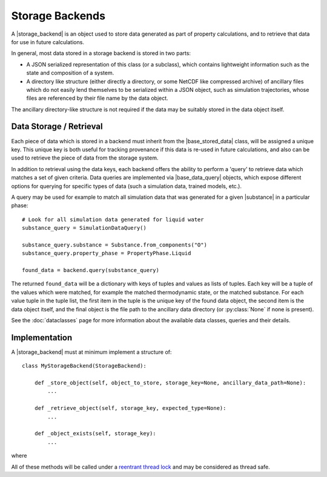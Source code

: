 .. |storage_backend|     replace:: :py:class:`~openff.evaluator.storage.StorageBackend`
.. |base_stored_data|    replace:: :py:class:`~openff.evaluator.storage.data.BaseStoredData`
.. |base_data_query|     replace:: :py:class:`~openff.evaluator.storage.query.BaseDataQuery`
.. |substance|           replace:: :py:class:`~openff.evaluator.substances.Substance`

.. |_store_object|       replace:: :py:meth:`~openff.evaluator.storage.StorageBackend._store_object`
.. |_retrieve_object|    replace:: :py:meth:`~openff.evaluator.storage.StorageBackend._retrieve_object`
.. |_object_exists|      replace:: :py:meth:`~openff.evaluator.storage.StorageBackend._object_exists`



Storage Backends
================

A |storage_backend| is an object used to store data generated as part of property calculations, and to retrieve that
data for use in future calculations.

In general, most data stored in a storage backend is stored in two parts:

* A JSON serialized representation of this class (or a subclass), which contains lightweight information such as the
  state and composition of a system.
* A directory like structure (either directly a directory, or some NetCDF like compressed archive) of ancillary files
  which do not easily lend themselves to be serialized within a JSON object, such as simulation trajectories, whose
  files are referenced by their file name by the data object.

The ancillary directory-like structure is not required if the data may be suitably stored in the data object itself.

Data Storage / Retrieval
------------------------

Each piece of data which is stored in a backend must inherit from the |base_stored_data| class, will be assigned a
unique key. This unique key is both useful for tracking provenance if this data is re-used in future calculations, and
also can be used to retrieve the piece of data from the storage system.

In addition to retrieval using the data keys, each backend offers the ability to perform a 'query' to retrieve data
which matches a set of given criteria. Data queries are implemented via |base_data_query| objects, which expose
different options for querying for specific types of data (such a simulation data, trained models, etc.).

A query may be used for example to match all simulation data that was generated for a given |substance| in a
particular phase::

    # Look for all simulation data generated for liquid water
    substance_query = SimulationDataQuery()

    substance_query.substance = Substance.from_components("O")
    substance_query.property_phase = PropertyPhase.Liquid

    found_data = backend.query(substance_query)

The returned ``found_data`` will be a dictionary with keys of tuples and values as lists of tuples. Each key will be a
tuple of the values which were matched, for example the matched thermodynamic state, or the matched substance. For each
value tuple in the tuple list, the first item in the tuple is the unique key of the found data object, the second item
is the data object itself, and the final object is the file path to the ancillary data directory (or :py:class:`None`
if none is present).

See the :doc:`dataclasses` page for more information about the available data classes, queries and their details.

Implementation
--------------

A |storage_backend| must at minimum implement a structure of::

    class MyStorageBackend(StorageBackend):

        def _store_object(self, object_to_store, storage_key=None, ancillary_data_path=None):
            ...

        def _retrieve_object(self, storage_key, expected_type=None):
            ...

        def _object_exists(self, storage_key):
            ...

where

.. rst-class:: spaced-list

    * |_store_object| must store a |base_stored_data| object as well as optionally its ancillary data directory, and
      return a unique key assigned to that object.
    * |_retrieve_object| must return the |base_stored_data| object which has been assigned a given key if the object
      exists in the system, as well as the file path to ancillary data directory if it exists.
    * |_object_exists| should return whether any object still exists in the storage system with a given key.

All of these methods will be called under a `reentrant thread lock <https://docs.python.org/2/library/threading.
html#rlock-objects>`_ and may be considered as thread safe.
